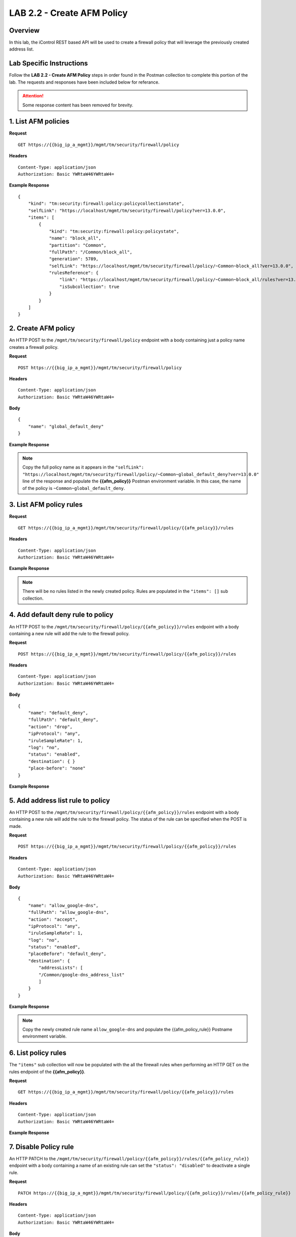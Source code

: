 LAB 2.2 - Create AFM Policy
============================

Overview
---------

In this lab, the iControl REST based API will be used to create a firewall policy that will leverage the previously created address list.

Lab Specific Instructions
--------------------------

Follow the **LAB 2.2 - Create AFM Policy** steps in order found in the Postman collection to complete this portion of the lab.  The requests and responses have been included below for referance.

.. attention:: Some response content has been removed for brevity.

1. List AFM policies
---------------------

**Request**

::

    GET https://{{big_ip_a_mgmt}}/mgmt/tm/security/firewall/policy

**Headers**

:: 

    Content-Type: application/json
    Authorization: Basic YWRtaW46YWRtaW4=

**Example Response**

::

    {
        "kind": "tm:security:firewall:policy:policycollectionstate",
        "selfLink": "https://localhost/mgmt/tm/security/firewall/policy?ver=13.0.0",
        "items": [
            {
                "kind": "tm:security:firewall:policy:policystate",
                "name": "block_all",
                "partition": "Common",
                "fullPath": "/Common/block_all",
                "generation": 5789,
                "selfLink": "https://localhost/mgmt/tm/security/firewall/policy/~Common~block_all?ver=13.0.0",
                "rulesReference": {
                    "link": "https://localhost/mgmt/tm/security/firewall/policy/~Common~block_all/rules?ver=13.0.0",
                    "isSubcollection": true
                }
            }
        ]
    }

2. Create AFM policy
---------------------

An HTTP POST to the ``/mgmt/tm/security/firewall/policy`` endpoint with a body containing just a policy name creates a firewall policy.

**Request**

::

    POST https://{{big_ip_a_mgmt}}/mgmt/tm/security/firewall/policy

**Headers**

:: 

    Content-Type: application/json
    Authorization: Basic YWRtaW46YWRtaW4=

**Body**

::

    {
        "name": "global_default_deny"
    }

**Example Response**

.. note:: Copy the full policy name as it appears in the ``"selfLink": "https://localhost/mgmt/tm/security/firewall/policy/~Common~global_default_deny?ver=13.0.0"`` line of the response and populate the **{{afm_policy}}** Postman environment variable.  In this case, the name of the policy is ``~Common~global_default_deny``.

.. code-block:: rest
    :emphasize-lines: 3, 7

    {
        "kind": "tm:security:firewall:policy:policystate",
        "name": "global_default_deny",
        "partition": "Common",
        "fullPath": "/Common/global_default_deny",
        "generation": 11451,
        "selfLink": "https://localhost/mgmt/tm/security/firewall/policy/~Common~global_default_deny?ver=13.0.0",
        "rulesReference": {
            "link": "https://localhost/mgmt/tm/security/firewall/policy/~Common~global_default_deny/rules?ver=13.0.0",
            "isSubcollection": true
        }
    }

3. List AFM policy rules
-------------------------

**Request**

::

    GET https://{{big_ip_a_mgmt}}/mgmt/tm/security/firewall/policy/{{afm_policy}}/rules

**Headers**

:: 

    Content-Type: application/json
    Authorization: Basic YWRtaW46YWRtaW4=

**Example Response**

.. note:: There will be no rules listed in the newly created policy.  Rules are populated in the ``"items": []`` sub collection.

.. code-block:: rest
    :emphasize-lines: 4

    {
        "kind": "tm:security:firewall:policy:rules:rulescollectionstate",
        "selfLink": "https://localhost/mgmt/tm/security/firewall/policy/~Common~global_default_deny/rules?ver=13.0.0",
        "items": []
    }

4. Add default deny rule to policy
-----------------------------------

An HTTP POST to the ``/mgmt/tm/security/firewall/policy/{{afm_policy}}/rules`` endpoint with a body containing a new rule will add the rule to the firewall policy.

**Request**

::

    POST https://{{big_ip_a_mgmt}}/mgmt/tm/security/firewall/policy/{{afm_policy}}/rules

**Headers**

:: 

    Content-Type: application/json
    Authorization: Basic YWRtaW46YWRtaW4=

**Body**

::

    {
        "name": "default_deny",
        "fullPath": "default_deny",
        "action": "drop",
        "ipProtocol": "any",
        "iruleSampleRate": 1,
        "log": "no",
        "status": "enabled",
        "destination": { }
        "place-before": "none"
    }

**Example Response**

.. code-block:: rest
    :emphasize-lines: 3-4, 7-12

    {
        "kind": "tm:security:firewall:policy:rules:rulesstate",
        "name": "default_deny",
        "fullPath": "default_deny",
        "generation": 11464,
        "selfLink": "https://localhost/mgmt/tm/security/firewall/policy/~Common~global_default_deny/rules/default_deny?ver=13.0.0",
        "action": "drop",
        "ipProtocol": "any",
        "iruleSampleRate": 1,
        "log": "no",
        "status": "enabled",
        "destination": {},
        "source": {
            "identity": {}
        }
    }

5. Add address list rule to policy
-----------------------------------

An HTTP POST to the ``/mgmt/tm/security/firewall/policy/{{afm_policy}}/rules`` endpoint with a body containing a new rule will add the rule to the firewall policy.  The status of the rule can be specified when the POST is made.

**Request**

::

    POST https://{{big_ip_a_mgmt}}/mgmt/tm/security/firewall/policy/{{afm_policy}}/rules

**Headers**

:: 

    Content-Type: application/json
    Authorization: Basic YWRtaW46YWRtaW4=

**Body**

::

    {
        "name": "allow_google-dns",
        "fullPath": "allow_google-dns",
        "action": "accept",
        "ipProtocol": "any",
        "iruleSampleRate": 1,
        "log": "no",
        "status": "enabled",
        "placeBefore": "default_deny",
        "destination": {
            "addressLists": [
            "/Common/google-dns_address_list"
            ]
        }
    }

**Example Response**

.. note:: Copy the newly created rule name ``allow_google-dns`` and populate the {{afm_policy_rule}} Postname environment variable.

.. code-block:: rest
    :emphasize-lines: 3-4, 7-21

    {
        "kind": "tm:security:firewall:policy:rules:rulesstate",
        "name": "allow_google-dns",
        "fullPath": "allow_google-dns",
        "generation": 13210,
        "selfLink": "https://localhost/mgmt/tm/security/firewall/policy/~Common~global_default_deny/rules/allow_google-dns?ver=13.0.0",
        "action": "accept",
        "ipProtocol": "any",
        "iruleSampleRate": 1,
        "log": "no",
        "status": "enabled",
        "destination": {
            "addressLists": [
            "/Common/google-dns_address_list"
            ],
            "addressListsReference": [
            {
                "link": "https://localhost/mgmt/tm/security/firewall/address-list/~Common~allow_google-dns?ver=13.0.0"
            }
            ]
        },
        "source": {
            "identity": {}
        }
    }

6. List policy rules
---------------------

The ``"items"`` sub collection will now be populated with the all the firewall rules when performing an HTTP GET on the rules endpoint of the **{{afm_policy}}**.

**Request**

::

    GET https://{{big_ip_a_mgmt}}/mgmt/tm/security/firewall/policy/{{afm_policy}}/rules

**Headers**

:: 

    Content-Type: application/json
    Authorization: Basic YWRtaW46YWRtaW4=

**Example Response**

.. code-block:: rest
    :emphasize-lines: 7

    {
        "kind": "tm:security:firewall:policy:rules:rulescollectionstate",
        "selfLink": "https://localhost/mgmt/tm/security/firewall/policy/~Common~global_default_deny/rules?ver=13.0.0",
        "items": [
            {
                    "kind": "tm:security:firewall:policy:rules:rulesstate",
                    "name": "allow_google-dns",
                    "fullPath": "allow_google-dns",
                    "generation": 11483,
                    "selfLink": "https://localhost/mgmt/tm/security/firewall/policy/~Common~global_default_deny/rules/allow_google-dns?ver=13.0.0",
                    "action": "accept",
                    "ipProtocol": "any",
                    "iruleSampleRate": 1,
                    "log": "yes",
                    "status": "enabled",
                    "destination": {
                        "addressLists": [
                        "/Common/google-dns_address_list"
                        ],
                        "addressListsReference": [
                        {
                            "link": "https://localhost/mgmt/tm/security/firewall/address-list/~Common~google-dns_address_list?ver=13.0.0"
                        }
                        ]
                    },
                    "source": {
                        "identity": {}
                    }
                },
                {
                    "kind": "tm:security:firewall:policy:rules:rulesstate",
                    "name": "default_deny",
                    "fullPath": "default_deny",
                    "generation": 11464,
                    "selfLink": "https://localhost/mgmt/tm/security/firewall/policy/~Common~global_default_deny/rules/default_deny?ver=13.0.0",
                    "action": "drop",
                    "ipProtocol": "any",
                    "iruleSampleRate": 1,
                    "log": "no",
                    "status": "enabled",
                    "destination": {},
                    "source": {
                        "identity": {}
                }
            }
        ]
    }

7. Disable Policy rule
-----------------------

An HTTP PATCH to the ``/mgmt/tm/security/firewall/policy/{{afm_policy}}/rules/{{afm_policy_rule}}`` endpoint with a body containing a name of an existing rule can set the ``"status": "disabled"`` to deactivate a single rule.

**Request**

::

    PATCH https://{{big_ip_a_mgmt}}/mgmt/tm/security/firewall/policy/{{afm_policy}}/rules/{{afm_policy_rule}}

**Headers**

:: 

    Content-Type: application/json
    Authorization: Basic YWRtaW46YWRtaW4=

**Body**

::

    {
        "status": "disabled"
    }

**Example Response**

.. code-block:: rest
    :emphasize-lines: 11

    {
        "kind": "tm:security:firewall:policy:rules:rulesstate",
        "name": "allow_google-dns",
        "fullPath": "allow_google-dns",
        "generation": 11470,
        "selfLink": "https://localhost/mgmt/tm/security/firewall/policy/~Common~global_default_deny/rules/allow_google-dns?ver=13.0.0",
        "action": "accept",
        "ipProtocol": "any",
        "iruleSampleRate": 1,
        "log": "no",
        "status": "disabled",
        "destination": {
            "addressLists": [
                "/Common/google-dns_address_list"
            ],
            "addressListsReference": [
                {
                    "link": "https://localhost/mgmt/tm/security/firewall/address-list/~Common~google-dns_address_list?ver=13.0.0"
                }
            ]
        },
        "source": {
            "identity": {}
        }
    }

8. List policy rule
--------------------

**Request**

::

    GET https://{{big_ip_a_mgmt}}/mgmt/tm/security/firewall/policy/{{afm_policy}}/rules/{{afm_policy_rule}}

**Headers**

:: 

    Content-Type: application/json
    Authorization: Basic YWRtaW46YWRtaW4=

**Example Response**

::

    {
        "kind": "tm:security:firewall:policy:rules:rulesstate",
        "name": "allow_google-dns",
        "fullPath": "allow_google-dns",
        "generation": 11483,
        "selfLink": "https://localhost/mgmt/tm/security/firewall/policy/~Common~global_default_deny/rules/allow_google-dns?ver=13.0.0",
        "action": "accept",
        "ipProtocol": "any",
        "iruleSampleRate": 1,
        "log": "yes",
        "status": "disabled",
        "destination": {
            "addressLists": [
            "/Common/google-dns_address_list"
            ],
            "addressListsReference": [
            {
                "link": "https://localhost/mgmt/tm/security/firewall/address-list/~Common~google-dns_address_list?ver=13.0.0"
            }
            ]
        },
        "source": {
            "identity": {}
        }
    }